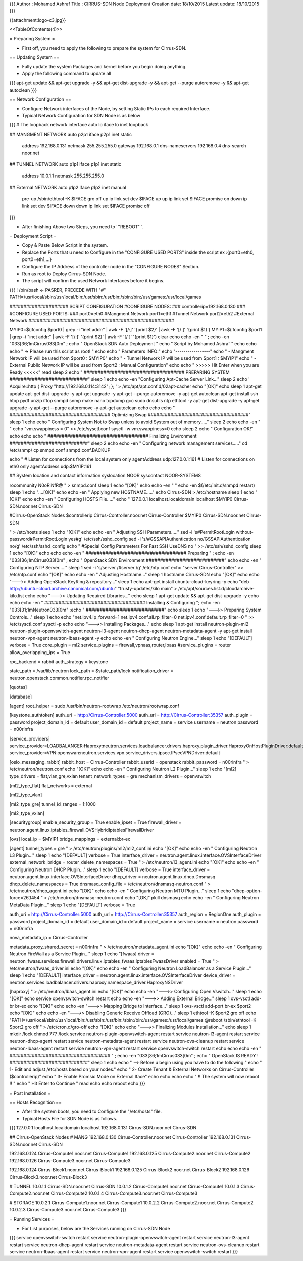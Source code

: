 {{{
Author       : Mohamed Ashraf
Title        : CIRRUS-SDN Node Deployment
Creation date: 18/10/2015
Latest update: 18/10/2015
}}}

{{attachment:logo-c3.jpg}}

<<TableOfContents(4)>>

= Preparing System =

- First off, you need to apply the following to prepare the system for Cirrus-SDN.

== Updating System ==

- Fully update the system Packages and kernel before you begin doing anything.

- Apply the following command to update all

{{{
apt-get update && apt-get upgrade -y && apt-get dist-upgrade -y && apt-get --purge autoremove -y && apt-get autoclean
}}}


== Network Configuration ==

- Configure Network interfaces of the Node, by setting Static IPs to each required Interface.

- Typical Network Configuration for SDN Node is as below

{{{
# The loopback network interface
auto lo
iface lo inet loopback

## MANGMENT NETWORK
auto p2p1
iface p2p1 inet static
        address 192.168.0.131
        netmask 255.255.255.0
        gateway 192.168.0.1
        dns-nameservers 192.168.0.4
        dns-search noor.net

## TUNNEL NETWORK
auto p1p1
iface p1p1 inet static
        address 10.0.1.1
        netmask 255.255.255.0

## External NETWORK
auto p1p2
iface p1p2 inet manual
        pre-up /sbin/ethtool -K $IFACE gro off
        up ip link set dev $IFACE up
        up ip link set $IFACE promisc on
        down ip link set dev $IFACE down
        down ip link set $IFACE promisc off
}}}

- After finishing Above two Steps, you need to '''REBOOT'''.





= Deployment Script =

- Copy & Paste Below Script in the system.

- Replace the Ports that u need to Configure in the "CONFIGURE USED PORTS" inside the script  ex :{port0=eth0, port0=eth1,...}

- Configure the IP Address of the controller node in the "CONFIGURE NODES" Section.

- Run as root to Deploy Cirrus-SDN Node.

- The script will confirm the used Network Interfaces before it begins.

{{{
! /bin/bash         <- PASRER, PRECEDE WITH "#"
PATH=/usr/local/sbin:/usr/local/bin:/usr/sbin:/usr/bin:/sbin:/bin:/usr/games:/usr/local/games

##################### SCRIPT CONFIGURATION
#CONFIGURE NODES:
###
controllerip=192.168.0.130
###
#CONFIGURE USED PORTS:
###
port0=eth0            #Mangment Network
port1=eth1            #Tunnel Network
port2=eth2            #External Network
####################################################

MYIP0=$(ifconfig $port0 | grep -i "inet addr:" | awk -F '[/:]' '{print $2}' | awk -F '[/ ]' '{print $1}')
MYIP1=$(ifconfig $port1 | grep -i "inet addr:" | awk -F '[/:]' '{print $2}' | awk -F '[/ ]' '{print $1}')
clear
echo
echo -en "                                         " ; echo  -en "\033[36;1mCirrus\033[0m" ; echo " OpenStack SDN Auto Deployment   "
echo "                                                  Script by Mohamed Ashraf "
echo
echo
echo " -> Please run this script as root! "
echo
echo " Parameters INFO:"
echo "-----------------"
echo " - Mangment Network IP will be used from $port0 : $MYIP0"
echo " - Tunnel Network IP will be used from $port1 : $MYIP1"
echo " - External Public Network IP will be used from $port2 : Manual Configuration"
echo
echo " >>>>> Hit Enter when you are Ready <<<<<"
read
sleep 2
echo " #################################### PREPARING SYSTEM ############################"
sleep 1
echo
echo -en "Configuring Apt-Cache Server Link..."
sleep 2
echo '
Acquire::http { Proxy "http://192.168.0.114:3142"; };
' > /etc/apt/apt.conf.d/02apt-cacher
echo "[OK]"
echo
sleep 1
apt-get update
apt-get dist-upgrade -y
apt-get upgrade -y
apt-get --purge autoremove -y
apt-get autoclean
apt-get install ssh htop pydf unzip iftop snmpd snmp make nano tcpdump gcc sudo dnsutils ntp ethtool -y
apt-get dist-upgrade -y
apt-get upgrade -y
apt-get --purge autoremove -y
apt-get autoclean
echo
echo
echo " #################################### Optimizing Swap ####################################"
sleep 1
echo
echo " Configuring System Not to Swap unless to avoid System out of memory....."
sleep 2
echo
echo -en " "
echo "vm.swappiness = 0" >> /etc/sysctl.conf
sysctl -w vm.swappiness=0
echo
sleep 2
echo " Configuration OK!"
echo
echo
echo " #################################### Finalizing Environment  ############################"
sleep 2
echo
echo -en " Configuring network management services....."
cd /etc/snmp/
cp snmpd.conf snmpd.conf.BACKUP

echo "
#  Listen for connections from the local system only
agentAddress  udp:127.0.0.1:161
#  Listen for connections on eth0 only
agentAddress  udp:$MYIP:161

## System location and contact information
syslocation NOOR
syscontact NOOR-SYSTEMS

rocommunity N0oRiNfR@
" > snmpd.conf
sleep 1
echo "[OK]"
echo
echo -en " "
echo -en $(/etc/init.d/snmpd restart)
sleep 1
echo "....[OK]"
echo
echo -en " Applying new HOSTNAME....."
echo Cirrus-SDN > /etc/hostname
sleep 1
echo "[OK]"
echo
echo -en " Configuring HOSTS File....."
echo "
127.0.0.1       localhost.localdomain localhost
$MYIP0          Cirrus-SDN.noor.net Cirrus-SDN

#Cirrus-OpenStack Nodes
$controllerip     Cirrus-Controller.noor.net Cirrus-Controller
$MYIP0            Cirrus-SDN.noor.net Cirrus-SDN

" > /etc/hosts
sleep 1
echo "[OK]"
echo
echo -en " Adjusting SSH Parameters....."
sed -i 's#PermitRootLogin without-password#PermitRootLogin yes#g' /etc/ssh/sshd_config
sed -i 's/#GSSAPIAuthentication no/GSSAPIAuthentication no/g' /etc/ssh/sshd_config 
echo "
#Special Config Parameters For Fast SSH
UseDNS no
" >> /etc/ssh/sshd_config
sleep 1
echo "[OK]"
echo
echo
echo -en " #################################### Preparing " ; echo  -en "\033[36;1mCirrus\033[0m" ; echo " OpenStack SDN Environment ############################"
echo
echo -en " Configuring NTP Server....."
sleep 1
sed -i 's/server /#server /g' /etc/ntp.conf
echo "server Cirrus-Controller" >> /etc/ntp.conf
echo "[OK]"
echo
echo -en " Adjusting Hostname..."
sleep 1
hostname Cirrus-SDN
echo "[OK]"
echo
echo "--->> Adding OpenStack KeyRing & repository..."
sleep 1
echo
apt-get install ubuntu-cloud-keyring -y
echo "deb http://ubuntu-cloud.archive.canonical.com/ubuntu" "trusty-updates/kilo main" > /etc/apt/sources.list.d/cloudarchive-kilo.list
echo
echo "--->> Updating Required Libraries..."
echo
sleep 1
apt-get update && apt-get dist-upgrade -y
echo
echo
echo -en " #################################### Installing & Configuring "; echo  -en "\033[31;1mNeutron\033[0m" ;echo " ############################"
echo
sleep 1
echo "--->> Preparing System Controls..."
sleep 1
echo
echo "net.ipv4.ip_forward=1
net.ipv4.conf.all.rp_filter=0
net.ipv4.conf.default.rp_filter=0
" >> /etc/sysctl.conf
sysctl -p
echo
echo "--->> Installing Packages..."
echo
sleep 1
apt-get install neutron-plugin-ml2 neutron-plugin-openvswitch-agent neutron-l3-agent neutron-dhcp-agent neutron-metadata-agent -y
apt-get install neutron-vpn-agent neutron-lbaas-agent -y
echo
echo -en " Configuring Neutron Engine..."
sleep 1
echo "[DEFAULT]
verbose = True
core_plugin = ml2
service_plugins = firewall,vpnaas,router,lbaas
#service_plugins = router
allow_overlapping_ips = True

rpc_backend = rabbit
auth_strategy = keystone

state_path = /var/lib/neutron
lock_path = $state_path/lock
notification_driver = neutron.openstack.common.notifier.rpc_notifier

[quotas]

[database]

[agent]
root_helper = sudo /usr/bin/neutron-rootwrap /etc/neutron/rootwrap.conf

[keystone_authtoken]
auth_uri = http://Cirrus-Controller:5000
auth_url = http://Cirrus-Controller:35357
auth_plugin = password
project_domain_id = default
user_domain_id = default
project_name = service
username = neutron
password = n00rinfra

[service_providers]
service_provider=LOADBALANCER:Haproxy:neutron.services.loadbalancer.drivers.haproxy.plugin_driver.HaproxyOnHostPluginDriver:default
service_provider=VPN:openswan:neutron.services.vpn.service_drivers.ipsec.IPsecVPNDriver:default

[oslo_messaging_rabbit]
rabbit_host = Cirrus-Controller
rabbit_userid = openstack
rabbit_password = n00rinfra
" > /etc/neutron/neutron.conf
echo "[OK]"
echo
echo -en " Configuring Neutron L2 Plugin..."
sleep 1
echo "[ml2]
type_drivers = flat,vlan,gre,vxlan
tenant_network_types = gre
mechanism_drivers = openvswitch

[ml2_type_flat]
flat_networks = external

[ml2_type_vlan]

[ml2_type_gre]
tunnel_id_ranges = 1:1000

[ml2_type_vxlan]

[securitygroup]
enable_security_group = True
enable_ipset = True
firewall_driver = neutron.agent.linux.iptables_firewall.OVSHybridIptablesFirewallDriver

[ovs]
local_ip = $MYIP1
bridge_mappings = external:br-ex

[agent]
tunnel_types = gre
" > /etc/neutron/plugins/ml2/ml2_conf.ini
echo "[OK]"
echo
echo -en " Configuring Neutron L3 Plugin..."
sleep 1
echo "[DEFAULT]
verbose = True
interface_driver = neutron.agent.linux.interface.OVSInterfaceDriver
external_network_bridge =
router_delete_namespaces = True
" > /etc/neutron/l3_agent.ini
echo "[OK]"
echo
echo -en " Configuring Neutron DHCP Plugin..."
sleep 1
echo "[DEFAULT]
verbose = True
interface_driver = neutron.agent.linux.interface.OVSInterfaceDriver
dhcp_driver = neutron.agent.linux.dhcp.Dnsmasq
dhcp_delete_namespaces = True
dnsmasq_config_file = /etc/neutron/dnsmasq-neutron.conf
" > /etc/neutron/dhcp_agent.ini
echo "[OK]"
echo
echo -en " Configuring Neutron MTU Plugin..."
sleep 1
echo "dhcp-option-force=26,1454
" > /etc/neutron/dnsmasq-neutron.conf
echo "[OK]"
pkill dnsmasq
echo
echo -en " Configuring Neutron MetaData Plugin..."
sleep 1
echo "[DEFAULT]
verbose = True

auth_uri = http://Cirrus-Controller:5000
auth_url = http://Cirrus-Controller:35357
auth_region = RegionOne
auth_plugin = password
project_domain_id = default
user_domain_id = default
project_name = service
username = neutron
password = n00rinfra

nova_metadata_ip = Cirrus-Controller

metadata_proxy_shared_secret = n00rinfra
" > /etc/neutron/metadata_agent.ini
echo "[OK]"
echo
echo -en " Configuring Neutron FireWall as a Service Plugin..."
sleep 1
echo "[fwaas]
driver = neutron_fwaas.services.firewall.drivers.linux.iptables_fwaas.IptablesFwaasDriver
enabled = True
" > /etc/neutron/fwaas_driver.ini
echo "[OK]"
echo
echo -en " Configuring Neutron LoadBalancer as a Service Plugin..."
sleep 1
echo "[DEFAULT]
interface_driver = neutron.agent.linux.interface.OVSInterfaceDriver
device_driver = neutron.services.loadbalancer.drivers.haproxy.namespace_driver.HaproxyNSDriver

[haproxy]
" > /etc/neutron/lbaas_agent.ini 
echo "[OK]"
echo
echo -en "--->> Configuring Open Vswitch..."
sleep 1
echo "[OK]"
echo
service openvswitch-switch restart
echo
echo -en "--->> Adding External Bridge..."
sleep 1
ovs-vsctl add-br br-ex
echo "[OK]"
echo
echo -en "--->> Mapping Bridge to Interface..."
sleep 1
ovs-vsctl add-port br-ex $port2
echo "[OK]"
echo
echo -en "--->> Disabling Generic Receive Offload (GRO)..."
sleep 1
ethtool -K $port2 gro off
echo "PATH=/usr/local/sbin:/usr/local/bin:/usr/sbin:/usr/bin:/sbin:/bin:/usr/games:/usr/local/games
@reboot /sbin/ethtool -K $port2 gro off
" > /etc/cron.d/gro-off
echo "[OK]"
echo
echo "--->> Finalizing Modules Installation..."
echo
sleep 1
mkdir /lock 
chmod 777 /lock
service neutron-plugin-openvswitch-agent restart
service neutron-l3-agent restart
service neutron-dhcp-agent restart
service neutron-metadata-agent restart
service neutron-ovs-cleanup restart
service neutron-lbaas-agent restart
service neutron-vpn-agent restart
service openvswitch-switch restart
echo
echo
echo -en " #################################### " ; echo  -en "\033[36;1mCirrus\033[0m" ; echo " OpenStack IS READY ! ############################"
sleep 1
echo
echo " --> Before u begin using you have to do the following:"
echo " 1- Edit and adjust /etc/hosts based on your nodes."
echo " 2- Create Tenant & External Networks on Cirrus-Controller ($controllerip)"
echo " 3- Enable Promsic Mode on External Iface"
echo
echo
echo
echo "                             !! The system will now reboot !! "
echo "                                  Hit Enter to Continue        "
read
echo
echo
reboot
echo
}}}

= Post Installation =

== Hosts Recognition ==

- After the system boots, you need to Configure the "/etc/hosts" file.

- Typical Hosts File for SDN Node is as follows.

{{{
127.0.0.1       localhost.localdomain localhost
192.168.0.131   Cirrus-SDN.noor.net Cirrus-SDN

## Cirrus-OpenStack Nodes
# MANG
192.168.0.130     Cirrus-Controller.noor.net Cirrus-Controller
192.168.0.131     Cirrus-SDN.noor.net Cirrus-SDN

192.168.0.124     Cirrus-Compute1.noor.net Cirrus-Compute1
192.168.0.125     Cirrus-Compute2.noor.net Cirrus-Compute2
192.168.0.126     Cirrus-Compute3.noor.net Cirrus-Compute3

192.168.0.124     Cirrus-Block1.noor.net Cirrus-Block1
192.168.0.125     Cirrus-Block2.noor.net Cirrus-Block2
192.168.0.126     Cirrus-Block3.noor.net Cirrus-Block3

# TUNNEL
10.0.1.1          Cirrus-SDN.noor.net Cirrus-SDN
10.0.1.2          Cirrus-Compute1.noor.net Cirrus-Compute1
10.0.1.3          Cirrus-Compute2.noor.net Cirrus-Compute2
10.0.1.4          Cirrus-Compute3.noor.net Cirrus-Compute3

# STORAGE
10.0.2.1          Cirrus-Compute1.noor.net Cirrus-Compute1
10.0.2.2          Cirrus-Compute2.noor.net Cirrus-Compute2
10.0.2.3          Cirrus-Compute3.noor.net Cirrus-Compute3
}}}

= Running Services =

- For List purposes, below are the Services running on Cirrus-SDN Node

{{{
service openvswitch-switch restart
service neutron-plugin-openvswitch-agent restart
service neutron-l3-agent restart
service neutron-dhcp-agent restart
service neutron-metadata-agent restart
service neutron-ovs-cleanup restart
service neutron-lbaas-agent restart
service neutron-vpn-agent restart
service openvswitch-switch restart
}}}
